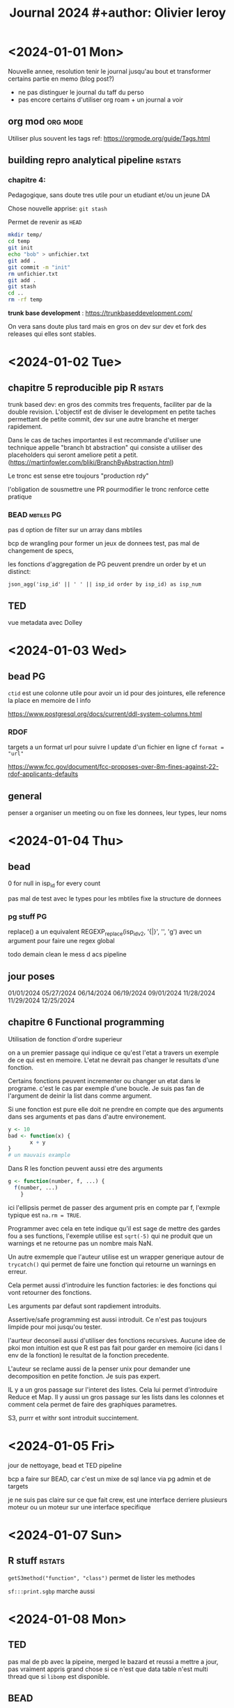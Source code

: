 #+title: Journal 2024 #+author: Olivier leroy


* <2024-01-01 Mon>

Nouvelle annee, resolution tenir le journal jusqu'au bout et transformer certains partie en memo (blog post?)

- ne pas distinguer le journal du taff du perso
- pas encore certains d'utiliser org roam + un journal a voir

** org mod :org:mode:

    Utiliser plus souvent les tags ref: https://orgmode.org/guide/Tags.html

** building repro analytical pipeline :rstats:

*** chapitre 4:

Pedagogique, sans doute tres utile pour un etudiant et/ou un jeune DA

Chose nouvelle apprise: ~git stash~

Permet de revenir as ~HEAD~

#+begin_src bash
mkdir temp/
cd temp
git init
echo "bob" > unfichier.txt
git add .
git commit -m "init"
rm unfichier.txt
git add .
git stash
cd ..
rm -rf temp
#+end_src

#+RESULTS:
| Reinitialized | existing | Git       | repository | in    | /Users/olivierleroy/Documents/oli/prise_de_notes/temp/.git/ |     |    |         |         |      |
| On            | branch   | master    |            |       |                                                           |     |    |         |         |      |
| nothing       | to       | commit,   | working    | tree  | clean                                                     |     |    |         |         |      |
| Saved         | working  | directory | and        | index | state                                                     | WIP | on | master: | 5c5c45b | init |

*trunk base development* :  https://trunkbaseddevelopment.com/

On vera sans doute plus tard mais en gros on dev sur dev et fork des releases qui elles sont stables.

* <2024-01-02 Tue>

** chapitre 5 reproducible pip R :rstats:

trunk based dev: en gros des commits tres frequents, faciliter par de la double revision. L'objectif est de diviser le development en petite taches permettant de petite commit, dev sur une autre branche et merger rapidement.

Dans le cas de taches importantes il est recommande d'utiliser une technique appelle "branch bt abstraction" qui consiste a utiliser des placeholders qui seront ameliore petit a petit. (https://martinfowler.com/bliki/BranchByAbstraction.html)

Le tronc est sense etre toujours "production rdy"

l'obligation de sousmettre une PR pourmodifier le tronc renforce cette pratique

*** BEAD :mbtiles:PG:

pas d option de filter sur un array dans mbtiles

bcp de wrangling pour former un jeux de donnees test, pas mal de changement de specs,

les fonctions d'aggregation de PG peuvent prendre un order by et un distinct:

~json_agg('isp_id' || ' ' || isp_id order by isp_id) as isp_num~

** TED

vue metadata avec Dolley

* <2024-01-03 Wed>

** bead :PG:

~ctid~ est une colonne utile pour avoir un id pour des jointures, elle reference la place en memoire de l info

https://www.postgresql.org/docs/current/ddl-system-columns.html

*** RDOF

targets a un format url pour suivre l update d'un fichier en ligne cf ~format = "url"~

https://www.fcc.gov/document/fcc-proposes-over-8m-fines-against-22-rdof-applicants-defaults

** general

penser a organiser un meeting ou on fixe les donnees, leur types, leur noms

* <2024-01-04 Thu>

** bead

0 for null in isp_id for every count

pas mal de test avec le types pour les mbtiles fixe la structure de donnees

*** pg stuff :PG:

replace() a un equivalent  REGEXP_replace(isp_idv2, '{|}', '', 'g')  avec un argument pour faire une regex global

todo demain clean le mess d acs pipeline


** jour poses

01/01/2024
05/27/2024
06/14/2024
06/19/2024
09/01/2024
11/28/2024
11/29/2024
12/25/2024

** chapitre 6 Functional programming

Utilisation de fonction d'ordre superieur

on a un premier passage qui indique ce qu'est l'etat a travers un exemple de ce qui est en memoire. L'etat ne devrait pas changer le resultats d'une fonction.

Certains fonctions peuvent incrementer ou changer un etat dans le programe. c'est le cas par exemple d'une boucle. Je suis pas fan de l'argument de deinir la list dans comme argument.

Si une fonction est pure elle doit ne prendre en compte que des arguments dans ses arguments et pas dans d'autre environement.

#+begin_src R
y <- 10
bad <- function(x) {
       x + y
}
# un mauvais example
#+end_src


Dans R les fonction peuvent aussi etre des arguments

#+begin_src R
g <- function(number, f, ...) {
  f(number, ...)
    }
#+end_src

ici l'ellipsis permet de passer des argument pris en compte par f, l'exmple typique est ~na.rm = TRUE~.

Programmer avec cela en tete indique qu'il est sage de mettre des gardes fou a ses functions, l'exemple utilise est ~sqrt(-5)~ qui ne produit que un warnings et ne retourne pas un nombre mais NaN.

 Un autre exmemple que l'auteur utilise est un wrapper generique autour de ~trycatch()~ qui permet de faire une fonction qui retourne un warnings en erreur.

 Cela permet aussi d'introduire les function factories: ie des fonctions qui vont retourner des fonctions.

 Les arguments par defaut sont rapdiement introduits.

 Assertive/safe programming est aussi introduit. Ce n'est pas toujours limpide pour moi jusqu'ou tester.

 l'aurteur deconseil aussi d'utiliser des fonctions recursives. Aucune idee de pkoi mon intuition est que R est pas fait pour garder en memoire (ici dans l env de la fonction) le resultat de la fonction precedente.

 L'auteur se reclame aussi de la penser unix pour demander une decomposition en petite fonction. Je suis pas expert.

 IL y a un gros passage sur l'interet des listes. Cela lui permet d'introduire Reduce et Map. Il y aussi un gros passage sur les lists dans les colonnes et comment cela permet de faire des graphiques parametres.

 S3, purrr et withr sont introduit succintement.

* <2024-01-05 Fri>

jour de nettoyage, bead et TED pipeline

bcp a faire sur BEAD, car c'est un mixe de sql lance via pg admin et de targets

je ne suis pas claire sur ce que fait crew, est une interface derriere plusieurs moteur ou un moteur sur une interface specifique

* <2024-01-07 Sun>

** R stuff :rstats:

~getS3method("function", "class")~ permet de lister les methodes

~sf:::print.sgbp~  marche aussi

* <2024-01-08 Mon>

** TED

pas mal de pb avec la pipeine, merged le bazard et reussi a mettre a jour, pas vraiment appris grand chose si ce n'est que data table n'est multi thread que si ~libomp~ est disponible.

** BEAD

pas mal d'explo avec isp la version json introduit des ~"~ ce qui change l'ordre du classement mais ne devrais pas changer le nombre ..

* <2024-01-09 Tue>


flood

** bead

essaie de regrouper en une seule pileine BEAD stuff

** <2024-01-10 Wed>

pas de meetng et discussion sur l'archivage, l'utilisation du cache

nettoyage de certains repos et merge de branche

un peu de test d sqlite avec gpkg

* <2024-01-11 Thu>

mon plan isp et rdof

** rdof

fork it and just do one for RDOF

verifications des fichier downloades

*** R stuff :rstats:
se rapeller

#+begin_src R
test <- system2("ls", "xx",
    stdout = TRUE, stderr = TRUE)

attr(test, "status")
# va retourner 1
#+end_src

pratique pour tester des lignes de commandes

Pour sauver une targets dans mermaid:

#+begin_src R
mm <- tar_mermaid()
writeLines(mm, "tar
    get_mermaid.js")

#+end_src


* <2024-01-12 Fri>

** metadata

petit bilan de metadata et test de {dm} pour representer un schema

** BEAD

    isp / rdof

* <2024-01-15 Mon>


** BEAD

rdof premiere version pour authorized + test versus previous data

* <2024-01-16 Tue>

Do a bit of stuff for Camden

** BEAD

finalement compris ready to authorized / authorized / et default category

mis en place default mais difference avec previous version

** book club :rstats:

~methods(class = "table")~

* <2024-01-17 Wed>


** BEAD

simplification de la logique de rdof entre auth , les deux versions de default

postgresql has des operations de set https://www.postgresql.org/docs/current/queries-union.html


* <2024-01-18 Thu>

** BEAD

on a bouger enfin sur rdof

technology flags, geoid bl x tech x new alias

je me suis rapeller que j'ai le tab 10 20 du census pour la mise en relation

** job

https://join.tts.gsa.gov/resume/

* <2024-01-20 Sat>

je rejoute le vendredi passe:

aws fait payer ses instances T sur la base de nano puis applique un multiplicateur en fonctiom.
Par exemple on multiplie par 32 pour passer a "large"

update de mon pgpass pro

Il est possible de passer des var de psql via sql et de le faire de make via shell

lower + raise + j switch back to qwerty

* <2024-01-22 Mon>

** BEAD

isp cleaning and docs

advetised speed upload and download max by technology / provider

has_award_geoid_bl doit etre false if null (pareil for has_technology)

0 can be "not reported"

combo requriement and day to day; how do we solve this issue

giving agenda, project leadership, provide more feedback


* <2024-01-23 Tue>

** BEAD

pas mal de mise en place pour l'echantillon


* <2024-01-24 Wed>

copy crosswalk to bead schema

dm materialise les relations one to many -> one en surlignant le nom de la colonne.


* <2024-01-25 Thu>

penser a organiser les ticket / tasks

#+begin_src R
 is_ogr2ogr_here <- function() {
    ogr_version <- system2("ogr2ogr", "--version",
                           stdout = TRUE, stderr = TRUE)
    if (! is.null(attr(ogr_version, "status"))) stop("Is ogr2ogr installed?")
    return(0)
  }
#+end_src

* <2024-01-26 Fri>

on mange la pilllule et on test la methode ntia

pas mal de temp s sur git: il faut toujoirs penser etre sur un graph

eu  un pb avec targets impossible a debugger, un reset hard sur la tete a resolu le pb

* <2024-01-29 Mon>


** bead

assez chiand de refaire le calcul d egibilite mais je peux simplifier certaines requetes sql.

AK legend

250010102062053

toujours verifier ses count(*), cela compte les lignes
* <2024-01-30 Tue>

we want :
  - we keep cnt_100_20
  - same for cnt_25_3
  - cnt_100_20 cable / fiber
  - underserved (25/3 > undersved < 100/20) cable / fiber
  - underserved dsl
  - undersedved fixed wireless



we want:
   - bl_100_20_area_cable_fiber

     bl_area_25_3_area_cable_fiber
      - 50/10 DSL <- does need to be counted here

   - bead_category_cable_fiber

* <2024-01-31 Wed>


pas mal de rush pour essayer d'ajouter un filtre underserved,

eda pour l'explorer, debut de rassemblement de

* <2024-02-01 Thu>

push to mapbox, me suis fait avoir par un shadow update de fcc

* <2024-02-02 Fri>

https://usbuildingdata.blob.core.windows.net/usbuildings-v2/Alabama.geojson.zip

* <2024-02-11 Sun>

un peu en retard pour la semaine.

j'ai pas mal tester jq (stream et non stream) et gnu parallel.

il me faut un model pour tester l'imprecision des buildings / fcc

commencer les routes par miles

ogr tricK : ~ogrinfo -al -so my.shp~

* <2024-02-12 Mon>

** BEAD

- rebuild with new requirements

- vu avec britany comment produire les tableau pour usda

- build ms for all geoid bl

** nouvelle machine

- [x] brew
- [x] slack/gh/google
- [x] iterm
- [x] R and VScode (+ radian, httpgd, languageserver)
- [x] emacs + doom
- [x] PG + postgis

* <2024-02-13 Tue>

commande pratique sur mac avec brew:

- brew list et brew cask --cask

* <2024-02-14 Wed>

acs

dot provides density

coloring block by nb of locations underserved / unserved

show only at specific scale / visual

road data: scale less useful at block but better at bigger aera

"premises per miles" / how you display that?

- what roads

- 500 feets,

** other scale/spatial join:

aggregate of premises count


* <2024-02-15 Thu>

pas mal de jq / bb calcul pour leur blog

* <2024-02-16 Fri>

* <2024-02-20 Tue>

** bead :PG:

st_memunion est une version moins gourmande en memoire que st_union

* <2024-02-21 Wed>

eligigibility -> bead_category

#+begin_src R
m <- mirai::mirai({
      library(nanonext)
      rep <- socket("rep", listen = "tcp://127.0.0.1:6556")
      reply(context(rep), execute = Sys.getpid, send_mode = "raw")
    })
#+end_src

https://beej.us/guide/bgnet0/html/split/networking-overview.html slowly learning

- pas mal de tiles pour BEAD

* <2024-02-22 Thu>

#+begin_src bash
docker run --rm -v $PWD:/tmp ghcr.io/degauss-org/geocoder:3.3.0 my_address_file.csv
#+end_src

- bcp de debugging, bcp trop de cc dans nos pipelines

* <2024-02-23 Fri>

Make automatic variable:

- ~$@~ the target of current rule

- ~$^~ dependecies

pas mal de pb avec TED, il faut revoir ce sschema

* <2024-02-26 Mon>

** bead

debut de rapatriement de rdof in the bead repo

modification du script pour dl un pgkg

meeting data

ajout de count loc pour aggregats tr / eligibility

* <2024-02-27 Tue>

** bead

recalcul d'un eligibility tr mais avec un dsl excluded

** calix

survey/outreach ntca spead capability / video services / cables

community based. edging network to other community

small coop/co -> telephone -> moved to broadband

education to community

VA services

850 isp

* <2024-02-28 Wed>

** bead

pas mal de tuiles de generees

dans certains cas desactive la lecture en parallel pour tippecanoe permet de faire passer un oom

ogrinfo. marche sur mbtiles et donne pas mal d'infos utiles


* <2024-02-29 Thu>

370810152013009

pct served 3.8

pct un and underseved 96.2 (should be 3/53)

filtered out previous version of rdof

* DONE <2024-03-04 Mon>

pour differencier rapidement 2 sets entre deux tables: - 1 pour le premier set

- 2 pour le second set

- les valeurs possiblent sont donc 1 (premier set), 2 (second set) et 3 (combinaisons)

* <2024-03-05 Tue>

010539698011035

pas mal de tickets pour les tests

 truc a voir en NC:

 - great dismal swamp

 - see atlas obscura

* <2024-03-07 Thu>

** bead

fcc funding map

* <2024-03-08 Fri>

pas mal de chose interesante du cote de test:

- https://github.com/yihui/testit

- https://github.com/brodieG/aammrtf

* <2024-03-11 Mon>

Passer 15 h de la semaine sur https://edzer.github.io/sswr/

Le reste: un petit peu de calix

toujours beaucoup de BEAD en partie sur funding broadband.

je galere pas mal sur le code de Brittany et j'aurais du mieux l'auditer.

* <2024-03-15 Fri>

- null or 0

- rename the cnt at block levl : _uncovered

- cnt_total_locations_uncovered (write the def somewhere)

* <2024-03-18 Mon>

pas mal de reunion CaLix, bead.

cote R je suis pas certains d'avoir le meme  comportement entre paste et sprint f avec un quote identifier/litteral

* <2024-03-19 Tue>

#+begin_src R
gimme_tidy_ilecs <- function(bl, ilecs) {
  sf::sf_use_s2(FALSE)
  sgbp <- sf::st_intersects(bl, ilecs)
  # need sf loaded I never know how to load s3
  df <- as.data.frame(sgbp)
  df$geoid_bl <- bl[["geoid_bl"]][df$row.id]
  df$id_ilecs <- ilecs[["id_ilecs"]][df$col.id]
  df_slim <- df[, c("geoid_bl", "id_ilecs")]
  return(df_slim)
}

# require bl_gpkg and ilecs
# number of core is hard coded, should it go in some param files?
# User should know their system and use the correct number -> readme
US_ilecs <- function(path_gpkg, ilecs) {

  list_st <- sf::st_read(path_gpkg,
                         query = "select geoid_st
                                  from sql_statement
                                  group by geoid_st")

  gimme_a_state <- function(a_state) {
    state <- sf::st_read(path_gpkg,
                         query = toString(
                                          sprintf(
                                  "select * from sql_statement
                                  where geoid_st ='%s'", a_state)))
    small_dat <- gimme_tidy_ilecs(state, ilecs)
    print(a_state)
    return(small_dat)
  }

  big_list <- parallel::mclapply(list_st$geoid_st, gimme_a_state, mc.cores = 4)

  dat <- do.call(rbind, big_list)
  return(dat)
}

#+end_src


NTIA will annouce bead award in Q3

** R postgres stuff

https://cran.r-project.org/web/packages/DBI/vignettes/DBI-advanced.html

on peut diviser un requetes de type dbGetQuery en plusieurs etape.

- envoie de la requete ou du statement (dbSendQuery ou dbSendStatement): va executer la commande
- dbFtech() va recuperer le resultat
- dbClearResult() libere les ressources et cloture la transaction.

*  <2024-03-20 Wed>

pas mal de reunion


<2024-03-21 Thu>

geoid_st
geod_co unique on county ->

rebuild bfm_award_proj_co

build temp table at loca with only column that matter to us

if it C for wired and wiredlfw remove it

* <2024-03-25 Mon>

pas mal de tickets

restructuration de pas mal de truc pour BEAD

* <2024-03-26 Tue>

bon repo sur l'encoding dans R: https://github.com/gaborcsardi/rencfaq

package pour des metrics de pkgs:
https://docs.ropensci.org/pkgstats/index.html

** some set up

 -  I like htop, tree, jq, gdal (obv git)

 - on vscode I like httpgd / radian

* <2024-03-27 Wed>


pas mal de maj pour BEAD

tester targets sur deux ordi, c'est pas fou vu que cela fait creer des conflits dans git avec la partie meta/.

DBI avec postgresql n aime pas les multi statement

* <2024-04-01 Mon>

- bead reorg

- blog post

- setup quarto

* <2024-04-02 Tue>

- nettoyer son pc c'est l'enfer

- nettoyage des tables et schema pas utilise

* <2024-04-03 Wed>

- ne pas oublier d'ajouter psql et plus dans le PATH

- creer .pgpass

- renomer pas mal de script bead

- aider dolley sur fcc pour calix

 - meeting jira et agile

*  <2024-04-04 Thu>

*  <2024-04-11 Thu>

toujours des probleme pour integrer les ISP

rajout de BIP et tribal pour le BEAD, calix coverage devrait etre simplifier et prise en compte des county

<2024-04-18 Thu>

si j'installe pas org je suis en retard dans ma prise de note.

pas mal de temps de perdu sur le connecticut:

le guide dev de l'api du census est tres bien, je dois aussi progresser un peu sur le l'utilisation de lapply et passer plus d'argument as une fonction.

je dois penser a mettre a jour mon linkedin

- j'ai travaille dans l'ecosystem aws: rds, ec2, s3
- developpe des pipelines pour des apps, programes de recherches et analyse de donnees
- type de donnees, US census, FCC broadband
- fixer pas mal de choses / misc geocoding

  fixer les donnees ISP

  documenter les dl.

  clean calix data

*  <2024-04-24 Wed>

 add cnt_bl unique

 add count of county

 do a group by frn and brand name (get an array of provider id)

 wiki -> isp

 * <2024-04-25 Thu>

 table(us county names)

 https://proximityone.com/tracts_evolution.htm

 https://www.census.gov/history/www/programs/geography/tracts_and_block_numbering_areas.html

 * <2024-04-26 Fri>

 - idea of blog / post / map : census county with same / different name

 - evolution of census tract over time

* <2024-05-02 Thu>


new grant for NSF

focus on states that do not get much research  funded

You have funding to support your research infrastucture (first step) that can lead to second step

Lisa works in HR on grant writing

Few colleges in VT can apply for this grant

Building a research ecosysten in rural ecosystem. Lead us to workforce dev. / Higher Ed  STEM. Degree -> pathway job

Landmark specific for student with disability (ADHD, Neuro diversity).

Training on research and writing grant for staff

Keeping the student we train here / connection with employer

What kind of skills they need for pathway job / "what is needed in the community"

4 years grant

"send our graduate"

CCV: Community College of Vermont

funding can only go for some specific states (ESCOR F4? states)

helping us and communicate of what we are doing

make connection between research and bussiness

ESCOR: tip of iceberg for more grant

January feb 2025 to get funding

** duckdb and polar

Hive style partitions -> in parquet format (parquet integrate it well but it could works with other file format, text one like csv)

Grant recommand to use {rspm}

if data bigger than 50gb : spark / map reduce infro more

(goal is kind of avoiding spark)

Also some team are polyglot

big data is more a question of scaling

arrow and duckdb play well together

https://onlinelibrary.wiley.com/doi/10.1002/pds.5728

duckdb has in memory modul diff than arrow, if you use parquet you can use either duck db / arrow or polars

*** Two revolutions:

- Better on disk storage : parquet metaphore is a floor cabinet

- Better in memory representation

  standardisation around apache arrow: format, columnar, allow zero copy

  both polars and duck db are OLAP (run natively does not run on server), run on defered materialisation rather eagerly

  we can be "lazy" and optimise queries before executing them

  explain verb is nice

  for very large data set using some sample for decile/median (because sort is always costly)

  with dplyr you need to convert it to an object that dplyr can read (tbl)

  ~show_query~ display the query run

  we need to use a ~collect~ method to run the query

  Polars also build on arrow but different query engine

  Both polars and duck db interface well

  tidypolars seems quite nice

** Agile learning

- kanbam  diff than Scrum meme si les deux vont utiliser un "board"

* <2024-05-06 Mon>

- calix Amanda category

- S3 explorations -> tidy wiki ? blog post / targets

- SDK AWS ?

  - FRN / check what that mean and if we can use it -> set up a meeting with Myles

* <2024-05-27 Mon>

** duckDB

a une implementation similaire a PF pour le catalog;

        - information_schema.schemata: Database, Catalog and Schema
        - information_schema.tables: Tables and Views
        - information_schema.columns: Columns




* <2024-07-15 Mon>

- besoin de comprendre si moins de combo isp affect les id_isp


- tract level of percentage of location that do not have 100/20
- county ->
- place - > blocl to place xwalk

  demain, nettoyer isp pour reessayer en partant de raw

* <2024-07-17 Wed>

Il me faut donner un shell a cori.data.fcc

* <2024-07-19 Fri>

Nora: works on desks / conferences

AK:
        - more resilent team / deeper bench
        - more competition
Drew:
        - lack of leadership
        - AWS /mapbox
        - monday / jira
        - research

Trish:
        - research
        - TTT
        - dev our risi fed grant / can we get fed dollar to explore our missions ?
        - Is data important geting fed funding
* <2024-07-22 Mon>

ask about vintage food

to run on DB: https://www.cybertec-postgresql.com/en/get-rid-of-your-unused-indexes/


* <2024-07-24 Wed>

https://www.r-bloggers.com/2017/06/how-to-add-code-coverage-codecov-to-your-r-package/


* <2024-07-26 Fri>

"static code analysis".


* <2024-08-01 Thu>

intersting read: https://cran.r-project.org/doc/FAQ/R-FAQ.html#How-can-I-turn-a-string-into-a-variable_003f-1 about get and assign

* <2024-08-06 Tue>

GH opermet de creer un template directory w/o the history of the template


Bridge Day - https://officialbridgeday.com/ People bungee jump off of the new River Gorge Bridge. In Fayetteville, WV which is an awesome town. Also the newest National Park.

Cranberry Glades Botanical area (Boardwalk, but be bear aware)

Falls of Hills Creek - hike to three waterfalls, Pocahontas County

Highland Scenic Highway - Pocahontas County - beautiful drive through national forest. Great in the fall, lots of hikes

BearTown State Park https://wvstateparks.com/park/beartown-state-park/ Boardwalk through moss covered rock formations.

SnowShoe Village- https://www.snowshoemtn.com/  great in the summer

Elk Springs Resort  https://elkspringswv.com/ Fly fishing and great food.

Mothman Statue in Point Pleasant - speaks for itself.

Cass Scenic Railroad - train ride up the mountain from an old coal town.

Hawks Nest State Park - ride tram cars into the bottom of the New River Gorge

Clarksburg/Bridgeport area - excellent Italian food from about everywhere.

Hillbilly Hot Dogs near Huntington - outrageous and worth a google.

Trans-Allegheny Lunatic Asylum - https://trans-alleghenylunaticasylum.com/ Horrifying.

Pepperoni Rolls!!

 * <2024-08-12 Mon>

What do we want with DB, read, compute

We will focus on DBMS and flat file

set of concepts:

relationship / dat integrity / data redundancy / data control

use of as.tible to get a summary


use of ~r"()"~ to allow "" in string

~dbGetQuery(con, sql, params)~ is very nice params take a list

for query the duckDB syntax also works: "from my_table" is a shortcut of "select * from my table"

~collect()~ as an argumentg n that by default is set to ~inf~

you can use head also or slice_sample if you want. sample

show_query() is very nice also

see with slice_sample

analytic = dbplyr then in production rewrite it in sql.

order of dplyr is important to generatye sql


check duckplyr package: duckdplyr df to parquet

check parquetize but mayeb not

check truncate

CORA plenty db to check

write in DB is a pain to write abstraction from R because you have a lot of different ways than a db engine can handle it.

Comparisons are important every regression is a comparison

odds are hard to interpret

$$ odds = p / 1 -p $$

quality of comparison depend on from who and how

check marginaleffects

marginals effect take a function. a model and var

use a comparison as a function

marginal effect also as a pot wrapper, that return a gg plot object

https://marginaleffects.com/

---


provides more that just the prediction: uncertainty usefull also to inform the bound they want to operate on

confidence intervals / prediction intervals

first one uncertainty in fitting model

second uncertainity in sample

one is about the world the other one is about a specific object

conformal prediction (here in a regression context)

you can calibrate/adjust bounds

A gentle intro do conformal prediction

Keras 3

"The Bitter Lesson"

deep learning become more popular because compute become available

supposed to be versatile

forgiving and reliable

Keras is like a marble maze, composing a pth to data to go throught

keras come with plenty of layers, metrics, loss functions, optimizers, etc

one example is build a classifier

compile - > fit

example give yuy 92,1 % accuracy

keras help you test with more features

progressive disclosure of complexity

keras is implemented with reticulate

reticulate: updated Python environement

Kera 3 return of multi backend support

keras not part of tensor flow now and support multiple backend

and can switch between back end

that is helping the deployement

All function are pure, no side effect

plenty of other stuffs

https://keras3.posit.co/

deepr learning with R

"deep learning is like duck tape"

---

how to avoid garbage in garbage out

in pharma the used to classify some images

a experiment can have 40K at minumum, hence how to you do automate QC

utilisation of isolationforest

how many image are getting flags: depend on threshold

---

R

Collin gillespie

- csv: it just works, it just works next year

  in memory only

  larger file: in memory imposible

  parquet store metadata

  #+begin_src R
c(4,4,4,4,4,1,2,2,2,2,2)
  #+end_src


parquet use some trick to repeated idea rep 4, 5 times


Dictionary encoding

rds and parquet hace different compression (gzip/snappy)

snappy a bit faster on reading. buit cost a bit much on compression


R foundation: individual membership 25E

example of package:

rvertnet: API for natural history

datapackgeR: automated creation and update of R package

---

tyler morgan:

use quarto render hooks ! in the quarto yaml

delivery for email with quarto: pins / quarto / posit connect


quarto as email format

---

genAI

"guilty pleasure"

being a fan is always wanting more?

gpt 4.0 do text image and table

available on free tier

convert image is nice

prompt enginiring is going hand in hand with analsys skill

prompt need to be specific

---

open data


set and tools of process to answer question

technology trigger for data science: eniacs

none of the problem have been solved and we need a set of tools to solve

use resampling (bootstrap resampling)

model of population -> simulated data

peak DS 2009 - 2012

trough of desillution: 2015 -2018

data journalism is improving data litteracy

the general social survey

---

Data engineering

Reclaiming your weeck end with data contract

Trust is everything

How much control do you have in my outputs/inputs

Reliability / consistency / autonomy

solution data contract: an agreement, organization dynamics

what make a good data contract:

1. people:
        * Owner
        * Responsible
        * Consulted

2. Expectetion
        * Schema
        * Valid values
        * SLA, update/frequency
        * Interface, where is teh data stored, need on query perfomance
        * Compliance
        * Interoperaibility, can it be reads by machine/peole

 Who builds the contracts:
       - data consummer and producer

 Technology: helpful but not everything

literrate contratcs

 npelikan/positconf2024-datacontracts

Lead with empathy, learn their pain point, sometimes it can be you

keep it simple, how much validation do I need


** Data modeling for data engineer

Turn vague terms into something operational

Divide the logic

customers with ltv < 30 no recent order since 30 days

can we document and test this workflow for the rest of team?

Customers are dimensional model of a "customer"
Maintained by growth & pricing

Columns:
- description and constraints

-> allow to write test

example: write / audit / publish

Develop/test and document /deploy

standardization is an important part of a data engineers job

what is data modeling:

Joe Resis definition:

> a structured representation that organizes standardizes data to enavle and guide humand and machine behavior, inform decision making and faciliate actions

why it's important

It helps you scale, use a DAG

how to get started

data modeling is a process:

- start small, start documenting pain point
- keep iterating
- have fun, it is a process and you should have fun

It is tool agnostic

** targets / mirai

async frameworks

what is (next generation) async ?

Async is a first class experience in many languages, async is not waiting when parallelism is happening

parallel is parallel not async: bringing async

NNG implements async in C

nanonext brings nng to R

-> connect thousands of parralell process

A promising object -> a promise can be used in shiny

new kind of promisses: event-driven: no polling & zero latency

in crew they are controller and workers (process)

mirai manage task and crew

Create a controller (~crew_controller_local~)

controller has methods example push submit and experssion

Crew can pluging in AWS batch/slurm

parrallel + async in shiny is very nice

see targets crew vignettes


--

baby steps to production

online deployments categories:

- general deployement
- interactive notebooks with sharing functionnality
- code-first data science outputs

 scalability / security

 rapid prototyping

 posit connect is free from gh repos

*  <2024-08-16 Fri>

- ajouter une favicon a mon site

  Paul bunyan

  THREE RIVER TELCO

  BLACKFOOT TELEPHONE COOPERATIVE

  BULLOCH TELEPHONE COOPERATIVE

* <2024-08-20 Tue>

~psql -E~ to test

https://github.com/ruralinnovation/calix_data_analysis_proj/blob/main/P0303/02.2_assemble_risi_vars_SERVER.R

https://github.com/ruralinnovation/georgia_state_plan/blob/main/01_a_task_served_unserved_bl.R


adding the citation

* <2024-09-02 Mon>

faire un boiler plate repo avec github et super simple
a rajouter a un bragging doc

* <2024-09-09 Mon>

#+begin_src R

get_table <- function(schema){
  force(schema)
  function(table_name) {
    con <- cori.db::connect_to_db(schema)
    on.exit(DBI::dbDisconnect(con))
    DBI::dbReadTable(con, table_name)
  }
}

get_proj_bead <- get_table("proj_bead")
get_proj_bead("isp_name_v4")

write_to_schema <- function(schema) {
  force(schema)
  function(data, table_name) {
    con <- cori.db::connect_to_db(schema)
    on.exit(DBI::dbDisconnect(con), add = TRUE)
    message(schema)
    (DBI::dbWriteTable(conn = con,
                       name = table_name,
                       value = data,
                       overwrite = TRUE))
  }
}

#+end_src


* <2024-09-17 Tue>

duckdb ne peut pas executer plus d'un alter statement

ie alter my table add columns bob, add column bill; ne vas pas marcher.

aja: 3 A:
- authentification
- authorization
- access control

  <2024-09-19 Thu>

  parquet for relatin table?

  function to wrap dbExecute et aide a utiliser le retour en fonction de ce qui est execute



* <2024-09-20 Fri>

https://engelsjk.com/posts/the-dark-side-of-zip-codes/

** ZIP: Zone improvement plan
        - 1 national area ex: 9 calif /orgegon / wash
        - 2 state
        - 3 sectional center
        - 4 et 5 Small post office or zone
* <2024-10-11 Fri>

#+begin_src scheme
(define atom?
        (lambda (x)
          (and (not (pair? x)) (not (null? x)))))
#+end_src


* <2024-10-28 Mon>

Need to check National Standard Codes maintained by USGS

good list of ANSI code: https://www.census.gov/library/reference/code-lists/ansi.html

Functional Status Codes (FUNCSTAT): relate to type of gov.

FIPS Class Codes (CLASSFP): what are they related to FIPS

More to read on US county subdiv: https://www2.census.gov/geo/pdfs/reference/GARM/Ch8GARM.pdf

todo: do some summary around funding map

Wrotes reference in linkedin


How to Do Code Reviews Like a Human (Part Two)  https://mtlynch.io/human-code-reviews-2/#aim-to-bring-the-code-up-a-letter-grade-or-two
